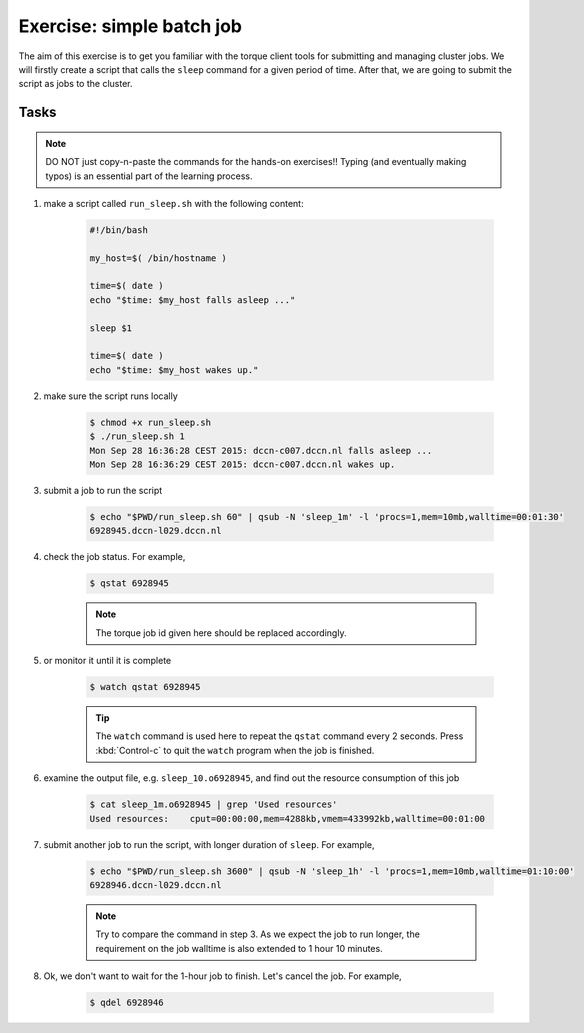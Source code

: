 Exercise: simple batch job
**************************

The aim of this exercise is to get you familiar with the torque client tools for submitting and managing cluster jobs. We will firstly create a script that calls the ``sleep`` command for a given period of time.  After that, we are going to submit the script as jobs to the cluster.

Tasks
=====

.. note::
    DO NOT just copy-n-paste the commands for the hands-on exercises!! Typing (and eventually making typos) is an essential part of the learning process.

1. make a script called ``run_sleep.sh`` with the following content:

    .. code-block:: bash

        #!/bin/bash

        my_host=$( /bin/hostname )

        time=$( date )
        echo "$time: $my_host falls asleep ..."

        sleep $1

        time=$( date )
        echo "$time: $my_host wakes up."

2. make sure the script runs locally

    .. code-block:: bash

        $ chmod +x run_sleep.sh
        $ ./run_sleep.sh 1
        Mon Sep 28 16:36:28 CEST 2015: dccn-c007.dccn.nl falls asleep ...
        Mon Sep 28 16:36:29 CEST 2015: dccn-c007.dccn.nl wakes up.

3. submit a job to run the script

    .. code-block:: bash

        $ echo "$PWD/run_sleep.sh 60" | qsub -N 'sleep_1m' -l 'procs=1,mem=10mb,walltime=00:01:30'
        6928945.dccn-l029.dccn.nl

4. check the job status.  For example,

    .. code-block:: bash

        $ qstat 6928945

    .. note::
        The torque job id given here should be replaced accordingly.

5. or monitor it until it is complete

    .. code-block:: bash

        $ watch qstat 6928945

    .. tip::
        The ``watch`` command is used here to repeat the ``qstat`` command every 2 seconds. Press :kbd:`Control-c` to quit the ``watch`` program when the job is finished.

6. examine the output file, e.g. ``sleep_10.o6928945``, and find out the resource consumption of this job

    .. code-block:: bash

        $ cat sleep_1m.o6928945 | grep 'Used resources'
        Used resources:	   cput=00:00:00,mem=4288kb,vmem=433992kb,walltime=00:01:00

7. submit another job to run the script, with longer duration of ``sleep``.  For example,

    .. code-block:: bash

        $ echo "$PWD/run_sleep.sh 3600" | qsub -N 'sleep_1h' -l 'procs=1,mem=10mb,walltime=01:10:00'
        6928946.dccn-l029.dccn.nl

    .. note::
        Try to compare the command in step 3.  As we expect the job to run longer, the requirement on the job walltime is also extended to 1 hour 10 minutes.

8. Ok, we don't want to wait for the 1-hour job to finish. Let's cancel the job.  For example,

    .. code-block:: bash

        $ qdel 6928946
